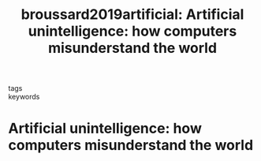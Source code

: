 #+TITLE: broussard2019artificial: Artificial unintelligence: how computers misunderstand the world
#+roam_key: cite:broussard2019artificial
#+roam_tags: lit book

- tags ::
- keywords ::


* Artificial unintelligence: how computers misunderstand the world
  :PROPERTIES:
  :Custom_ID: broussard2019artificial
  :URL: https://books.google.com/books?id=4r34DwAAQBAJ
  :AUTHOR: Broussard, M.
  :NOTER_DOCUMENT:
  :NOTER_PAGE:
  :END:
